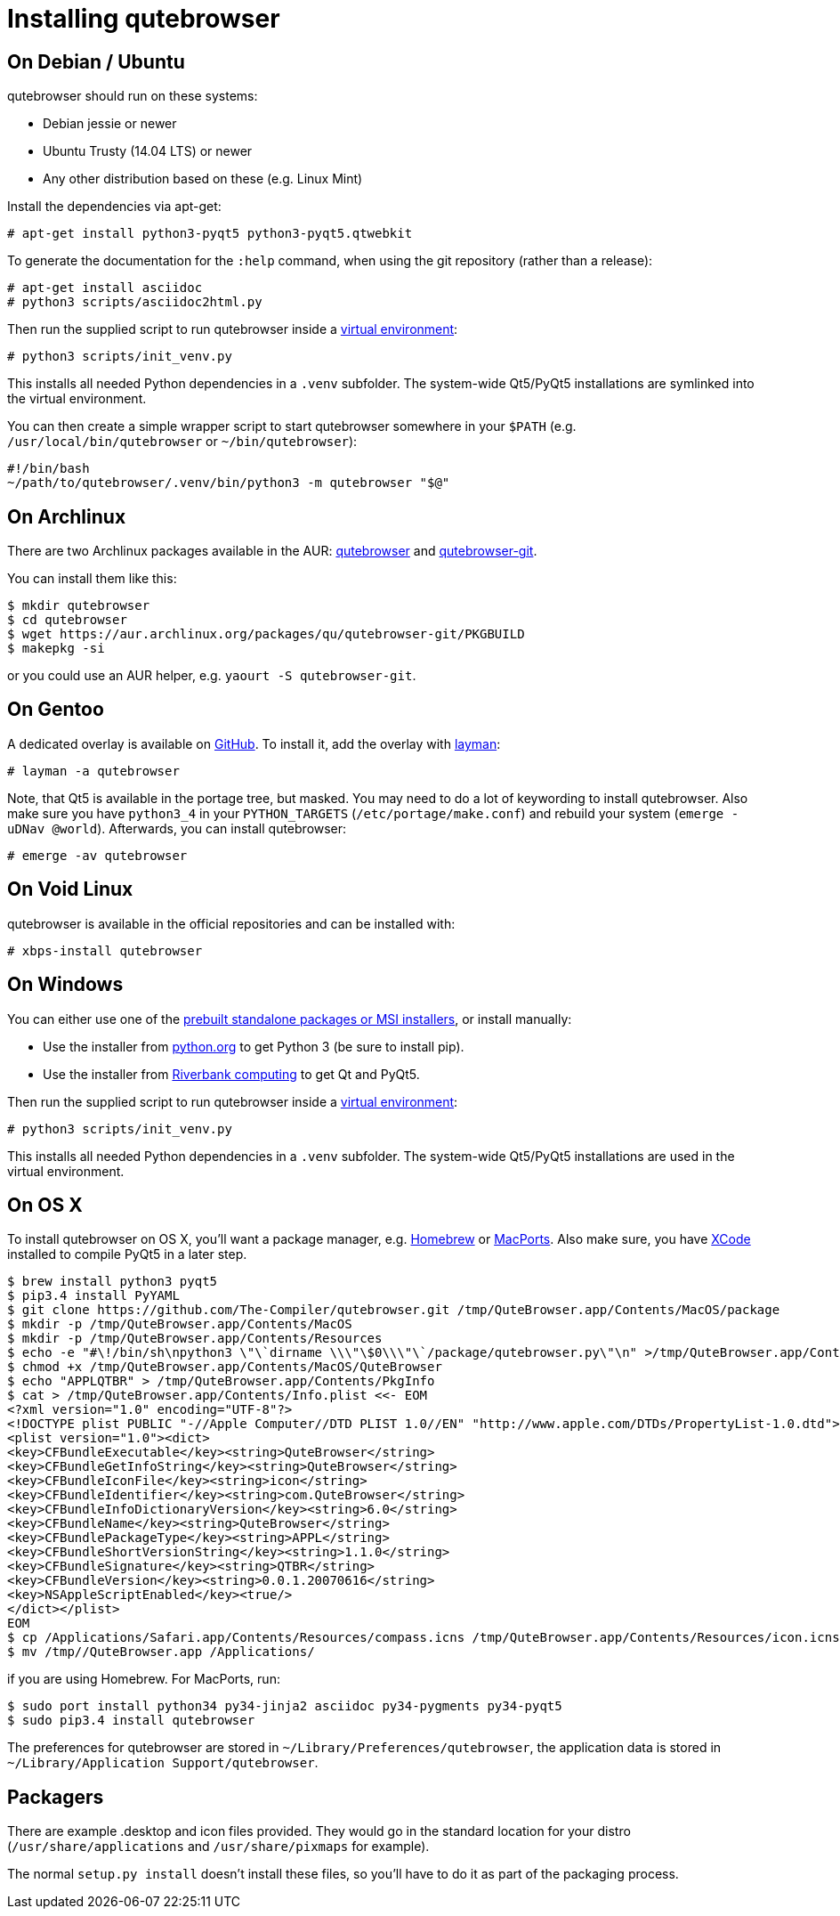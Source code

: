 Installing qutebrowser
======================

On Debian / Ubuntu
------------------

qutebrowser should run on these systems:

* Debian jessie or newer
* Ubuntu Trusty (14.04 LTS) or newer
* Any other distribution based on these (e.g. Linux Mint)

Install the dependencies via apt-get:

----
# apt-get install python3-pyqt5 python3-pyqt5.qtwebkit
----

To generate the documentation for the `:help` command, when using the git
repository (rather than a release):

----
# apt-get install asciidoc
# python3 scripts/asciidoc2html.py
----

Then run the supplied script to run qutebrowser inside a
https://docs.python.org/3/library/venv.html[virtual environment]:

----
# python3 scripts/init_venv.py
----

This installs all needed Python dependencies in a `.venv` subfolder. The
system-wide Qt5/PyQt5 installations are symlinked into the virtual environment.

You can then create a simple wrapper script to start qutebrowser somewhere in
your `$PATH` (e.g. `/usr/local/bin/qutebrowser` or `~/bin/qutebrowser`):

----
#!/bin/bash
~/path/to/qutebrowser/.venv/bin/python3 -m qutebrowser "$@"
----

On Archlinux
------------

There are two Archlinux packages available in the AUR:
https://aur.archlinux.org/packages/qutebrowser/[qutebrowser] and
https://aur.archlinux.org/packages/qutebrowser-git/[qutebrowser-git].

You can install them like this:

----
$ mkdir qutebrowser
$ cd qutebrowser
$ wget https://aur.archlinux.org/packages/qu/qutebrowser-git/PKGBUILD
$ makepkg -si
----

or you could use an AUR helper, e.g. `yaourt -S qutebrowser-git`.

On Gentoo
---------

A dedicated overlay is available on
https://github.com/posativ/qutebrowser-overlay[GitHub]. To install it, add the
overlay with http://wiki.gentoo.org/wiki/Layman[layman]:

----
# layman -a qutebrowser
----

Note, that Qt5 is available in the portage tree, but masked. You may need to do
a lot of keywording to install qutebrowser. Also make sure you have `python3_4`
in your `PYTHON_TARGETS` (`/etc/portage/make.conf`) and rebuild your system
(`emerge -uDNav @world`). Afterwards, you can install qutebrowser:

----
# emerge -av qutebrowser
----

On Void Linux
-------------

qutebrowser is available in the official repositories and can be installed
with:

----
# xbps-install qutebrowser
----

On Windows
----------

You can either use one of the
https://github.com/The-Compiler/qutebrowser/releases[prebuilt standalone
packages or MSI installers], or install manually:

* Use the installer from http://www.python.org/downloads[python.org] to get
Python 3 (be sure to install pip).
* Use the installer from
http://www.riverbankcomputing.com/software/pyqt/download5[Riverbank computing]
to get Qt and PyQt5.

Then run the supplied script to run qutebrowser inside a
https://docs.python.org/3/library/venv.html[virtual environment]:

----
# python3 scripts/init_venv.py
----

This installs all needed Python dependencies in a `.venv` subfolder. The
system-wide Qt5/PyQt5 installations are used in the virtual environment.

On OS X
-------

To install qutebrowser on OS X, you'll want a package manager, e.g.
http://brew.sh/[Homebrew] or https://www.macports.org/[MacPorts]. Also make
sure, you have https://itunes.apple.com/en/app/xcode/id497799835[XCode]
installed to compile PyQt5 in a later step.

----
$ brew install python3 pyqt5
$ pip3.4 install PyYAML
$ git clone https://github.com/The-Compiler/qutebrowser.git /tmp/QuteBrowser.app/Contents/MacOS/package
$ mkdir -p /tmp/QuteBrowser.app/Contents/MacOS
$ mkdir -p /tmp/QuteBrowser.app/Contents/Resources
$ echo -e "#\!/bin/sh\npython3 \"\`dirname \\\"\$0\\\"\`/package/qutebrowser.py\"\n" >/tmp/QuteBrowser.app/Contents/MacOS/QuteBrowser
$ chmod +x /tmp/QuteBrowser.app/Contents/MacOS/QuteBrowser
$ echo "APPLQTBR" > /tmp/QuteBrowser.app/Contents/PkgInfo
$ cat > /tmp/QuteBrowser.app/Contents/Info.plist <<- EOM
<?xml version="1.0" encoding="UTF-8"?>
<!DOCTYPE plist PUBLIC "-//Apple Computer//DTD PLIST 1.0//EN" "http://www.apple.com/DTDs/PropertyList-1.0.dtd">
<plist version="1.0"><dict>
<key>CFBundleExecutable</key><string>QuteBrowser</string>
<key>CFBundleGetInfoString</key><string>QuteBrowser</string>
<key>CFBundleIconFile</key><string>icon</string>
<key>CFBundleIdentifier</key><string>com.QuteBrowser</string>
<key>CFBundleInfoDictionaryVersion</key><string>6.0</string>
<key>CFBundleName</key><string>QuteBrowser</string>
<key>CFBundlePackageType</key><string>APPL</string>
<key>CFBundleShortVersionString</key><string>1.1.0</string>
<key>CFBundleSignature</key><string>QTBR</string>
<key>CFBundleVersion</key><string>0.0.1.20070616</string>
<key>NSAppleScriptEnabled</key><true/>
</dict></plist>
EOM
$ cp /Applications/Safari.app/Contents/Resources/compass.icns /tmp/QuteBrowser.app/Contents/Resources/icon.icns
$ mv /tmp//QuteBrowser.app /Applications/
----

if you are using Homebrew. For MacPorts, run:

----
$ sudo port install python34 py34-jinja2 asciidoc py34-pygments py34-pyqt5
$ sudo pip3.4 install qutebrowser
----

The preferences for qutebrowser are stored in
`~/Library/Preferences/qutebrowser`, the application data is stored in
`~/Library/Application Support/qutebrowser`.

Packagers
---------

There are example .desktop and icon files provided. They would go in the
standard location for your distro (`/usr/share/applications` and
`/usr/share/pixmaps` for example).

The normal `setup.py install` doesn't install these files, so you'll have to do
it as part of the packaging process.

